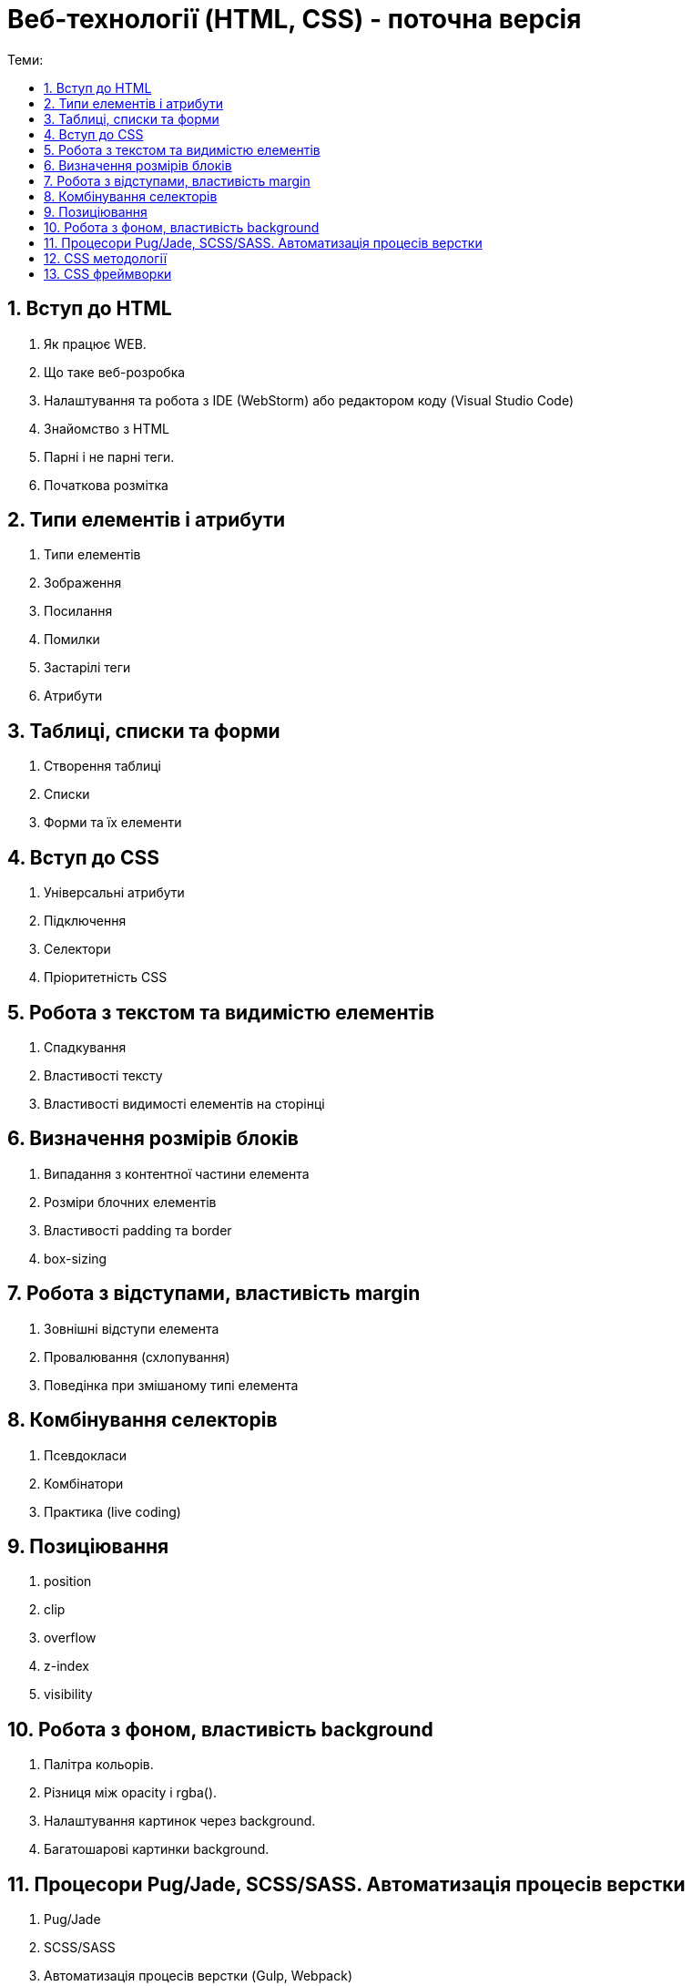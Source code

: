 = Веб-технології (HTML, CSS) - поточна версія
:toc:
:toc-title: Теми:
:sectnums:

== Вступ до HTML

. Як працює WEB.
. Що таке веб-розробка
. Налаштування та робота з IDE (WebStorm) або редактором коду (Visual Studio Code)
. Знайомство з HTML
. Парні і не парні теги.
. Початкова розмітка

== Типи елементів і атрибути

. Типи елементів
. Зображення
. Посилання
. Помилки
. Застарілі теги
. Атрибути

== Таблиці, списки та форми

. Створення таблиці
. Списки
. Форми та їх елементи

== Вступ до CSS

. Універсальні атрибути
. Підключення
. Селектори
. Пріоритетність CSS

== Робота з текстом та видимістю елементів

. Спадкування
. Властивості тексту
. Властивості видимості елементів на сторінці

== Визначення розмірів блоків

. Випадання з контентної частини елемента
. Розміри блочних елементів
. Властивості padding та border
. box-sizing

== Робота з відступами, властивість margin

. Зовнішні відступи елемента
. Провалювання (схлопування)
. Поведінка при змішаному типі елемента

== Комбінування селекторів

. Псевдокласи
. Комбінатори
. Практика (live coding)

== Позиціювання

. position
. clip
. overflow
. z-index
. visibility

== Робота з фоном, властивість background

. Палітра кольорів.
. Різниця між opacity і rgba().
. Налаштування картинок через background.
. Багатошарові картинки background.

== Процесори Pug/Jade, SCSS/SASS. Автоматизація процесів верстки

. Pug/Jade
. SCSS/SASS
. Автоматизація процесів верстки (Gulp, Webpack)

== CSS методології

. BEM;
. SMACSS
. OOCSS (Object-Oriented CSS);
. Atomic CSS
. Приклади використання, переваги та недоліки.

== CSS фреймворки

. Bootstrap
. Tailwind CSS
. Bulma.io
. Foundation
. UIKit
